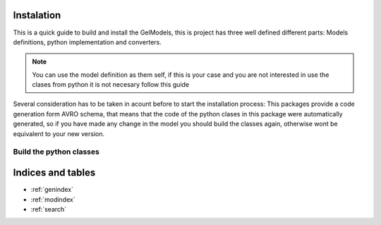 Instalation
===========

This is a quick guide to build and install the GelModels, this is project has three well defined different parts:
Models definitions, python implementation and converters.

.. note::
    You can use the model definition as them self, if this is your case and you are not interested in use the clases from
    python it is not necesary follow this guide

Several consideration has to be taken in acount before to start the installation process: This packages provide a code generation
form AVRO schema, that means that the code of the python clases in this package were automatically generated, so if you have made
any change in the model you should build the classes again, otherwise wont be equivalent to your new version.

Build the python classes
________________________

Indices and tables
==================

* :ref:`genindex`
* :ref:`modindex`
* :ref:`search`

